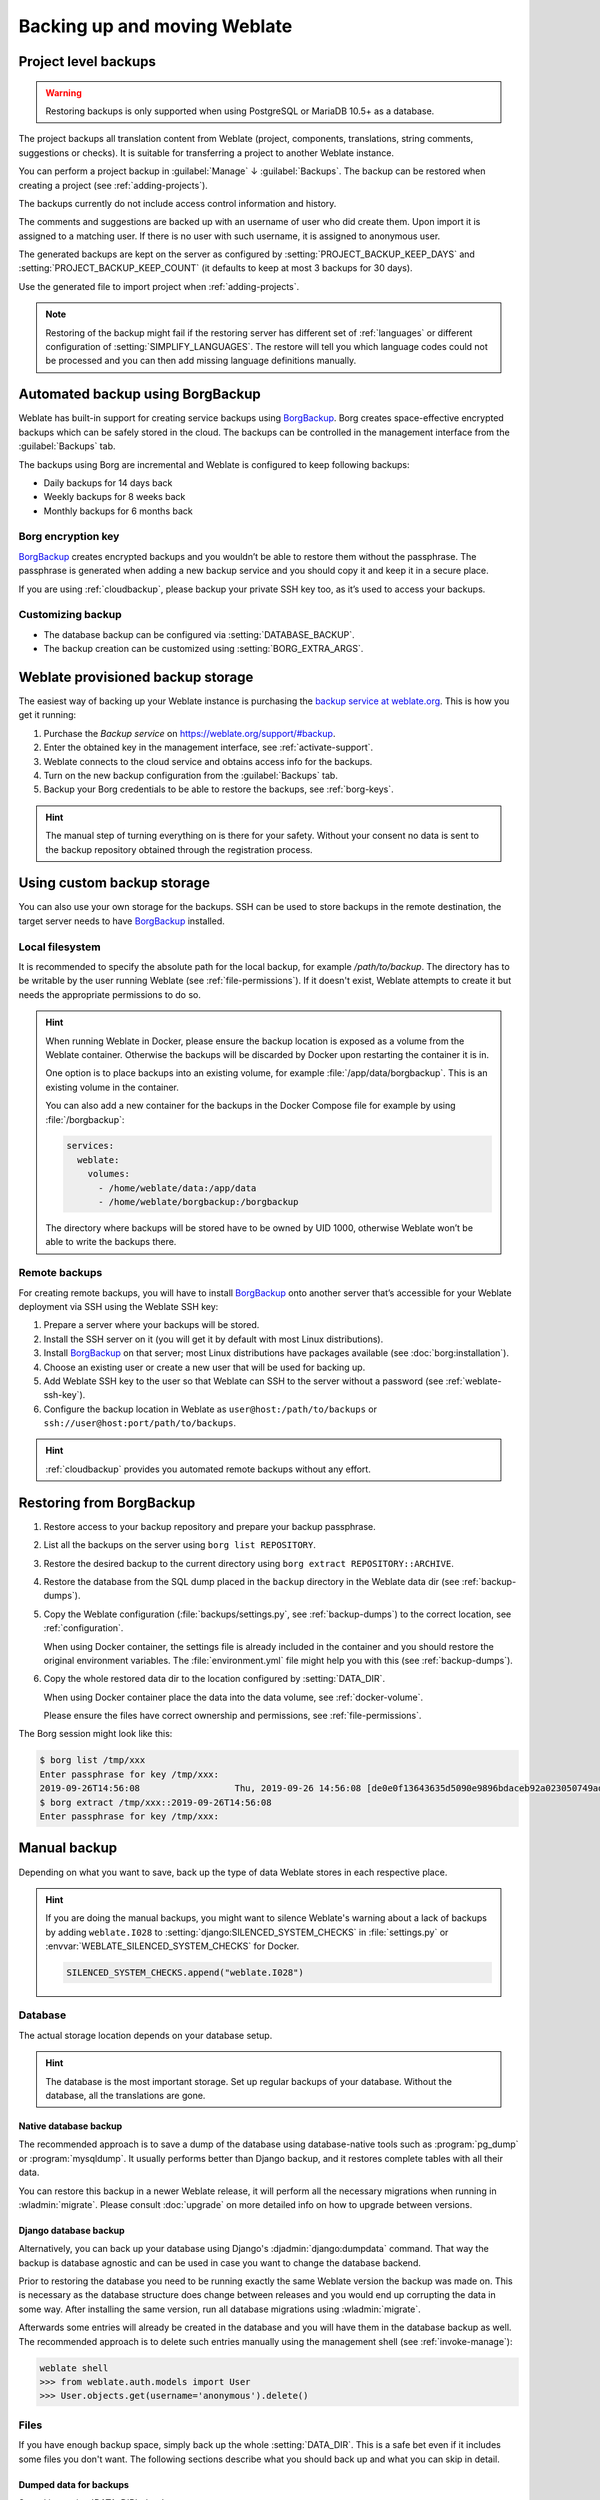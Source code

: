 .. _backup:

Backing up and moving Weblate
=============================

.. _projectbackup:

Project level backups
---------------------

.. versionadded:: 4.14

.. warning::

   Restoring backups is only supported when using PostgreSQL or MariaDB 10.5+ as a database.

The project backups all translation content from Weblate (project, components,
translations, string comments, suggestions or checks). It is suitable for
transferring a project to another Weblate instance.

You can perform a project backup in :guilabel:`Manage` ↓ :guilabel:`Backups`.
The backup can be restored when creating a project (see
:ref:`adding-projects`).

The backups currently do not include access control information and history.

The comments and suggestions are backed up with an username of user who did
create them. Upon import it is assigned to a matching user. If there is no user
with such username, it is assigned to anonymous user.

The generated backups are kept on the server as configured by
:setting:`PROJECT_BACKUP_KEEP_DAYS` and :setting:`PROJECT_BACKUP_KEEP_COUNT`
(it defaults to keep at most 3 backups for 30 days).

Use the generated file to import project when :ref:`adding-projects`.

.. note::

   Restoring of the backup might fail if the restoring server has different set
   of :ref:`languages` or different configuration of
   :setting:`SIMPLIFY_LANGUAGES`. The restore will tell you which language
   codes could not be processed and you can then add missing language
   definitions manually.

Automated backup using BorgBackup
---------------------------------

Weblate has built-in support for creating service backups using `BorgBackup`_.
Borg creates space-effective encrypted backups which can be safely stored in
the cloud. The backups can be controlled in the management interface from the
:guilabel:`Backups` tab.

.. versionchanged:: 4.4.1

   Both PostgreSQL and MySQL/MariaDB databases are included in the automated backups.

The backups using Borg are incremental and Weblate is configured to keep following backups:

* Daily backups for 14 days back
* Weekly backups for 8 weeks back
* Monthly backups for 6 months back

.. image:: /screenshots/backups.webp

.. _borg-keys:

Borg encryption key
~~~~~~~~~~~~~~~~~~~

`BorgBackup`_ creates encrypted backups and you wouldn’t be able to restore them
without the passphrase. The passphrase is generated when adding a new
backup service and you should copy it and keep it in a secure place.

If you are using :ref:`cloudbackup`, please backup your private SSH key
too, as it’s used to access your backups.

.. seealso::

   :doc:`borg:usage/init`

Customizing backup
~~~~~~~~~~~~~~~~~~

* The database backup can be configured via :setting:`DATABASE_BACKUP`.
* The backup creation can be customized using :setting:`BORG_EXTRA_ARGS`.

.. _cloudbackup:

Weblate provisioned backup storage
----------------------------------

The easiest way of backing up your Weblate instance is purchasing the `backup
service at weblate.org <https://weblate.org/support/#backup>`_. This
is how you get it running:

1. Purchase the `Backup service` on https://weblate.org/support/#backup.
2. Enter the obtained key in the management interface, see :ref:`activate-support`.
3. Weblate connects to the cloud service and obtains access info for the backups.
4. Turn on the new backup configuration from the :guilabel:`Backups` tab.
5. Backup your Borg credentials to be able to restore the backups, see :ref:`borg-keys`.

.. hint::

   The manual step of turning everything on is there for your safety.
   Without your consent no data is sent to the backup repository obtained
   through the registration process.

.. _custombackup:

Using custom backup storage
---------------------------

You can also use your own storage for the backups. SSH can be used to store
backups in the remote destination, the target server needs to have
`BorgBackup`_ installed.

.. seealso::

   :doc:`borg:usage/general` in the Borg documentation

Local filesystem
~~~~~~~~~~~~~~~~

It is recommended to specify the absolute path for the local backup, for example
`/path/to/backup`. The directory has to be writable by the user running Weblate
(see :ref:`file-permissions`). If it doesn't exist, Weblate attempts
to create it but needs the appropriate permissions to do so.

.. hint::

    When running Weblate in Docker, please ensure the backup location
    is exposed as a volume from the Weblate container. Otherwise the backups
    will be discarded by Docker upon restarting the container it is in.

    One option is to place backups into an existing volume, for example
    :file:`/app/data/borgbackup`. This is an existing volume in the container.

    You can also add a new container for the backups in the Docker Compose file
    for example by using :file:`/borgbackup`:

    .. code-block:: yaml

        services:
          weblate:
            volumes:
              - /home/weblate/data:/app/data
              - /home/weblate/borgbackup:/borgbackup

    The directory where backups will be stored have to be owned by UID 1000,
    otherwise Weblate won’t be able to write the backups there.

Remote backups
~~~~~~~~~~~~~~

For creating remote backups, you will have to install `BorgBackup`_
onto another server that’s accessible for your Weblate deployment
via SSH using the Weblate SSH key:

1. Prepare a server where your backups will be stored.
2. Install the SSH server on it (you will get it by default with most Linux distributions).
3. Install `BorgBackup`_ on that server; most Linux distributions have packages available (see :doc:`borg:installation`).
4. Choose an existing user or create a new user that will be used for backing up.
5. Add Weblate SSH key to the user so that Weblate can SSH to the server without a password (see :ref:`weblate-ssh-key`).
6. Configure the backup location in Weblate as ``user@host:/path/to/backups`` or ``ssh://user@host:port/path/to/backups``.

.. hint::

    :ref:`cloudbackup` provides you automated remote backups without any effort.

.. seealso::

   :ref:`weblate-ssh-key`, :doc:`borg:usage/general`

Restoring from BorgBackup
-------------------------

1. Restore access to your backup repository and prepare your backup passphrase.

2. List all the backups on the server using ``borg list REPOSITORY``.

3. Restore the desired backup to the current directory using ``borg extract REPOSITORY::ARCHIVE``.

4. Restore the database from the SQL dump placed in the ``backup`` directory in the Weblate data dir (see :ref:`backup-dumps`).

5. Copy the Weblate configuration (:file:`backups/settings.py`, see
   :ref:`backup-dumps`) to the correct location, see :ref:`configuration`.

   When using Docker container, the settings file is already included in the
   container and you should restore the original environment variables. The
   :file:`environment.yml` file might help you with this (see :ref:`backup-dumps`).

6. Copy the whole restored data dir to the location configured by
   :setting:`DATA_DIR`.

   When using Docker container place the data into the data volume, see
   :ref:`docker-volume`.

   Please ensure the files have correct ownership and permissions, see :ref:`file-permissions`.

The Borg session might look like this:

.. code-block:: console

   $ borg list /tmp/xxx
   Enter passphrase for key /tmp/xxx:
   2019-09-26T14:56:08                  Thu, 2019-09-26 14:56:08 [de0e0f13643635d5090e9896bdaceb92a023050749ad3f3350e788f1a65576a5]
   $ borg extract /tmp/xxx::2019-09-26T14:56:08
   Enter passphrase for key /tmp/xxx:

.. seealso::

   :doc:`borg:usage/list`,
   :doc:`borg:usage/extract`


.. _BorgBackup: https://www.borgbackup.org/


Manual backup
-------------

Depending on what you want to save, back up the type of data Weblate stores in each respective place.

.. hint::

   If you are doing the manual backups, you might want to
   silence Weblate's warning about a lack of backups by adding ``weblate.I028`` to
   :setting:`django:SILENCED_SYSTEM_CHECKS` in :file:`settings.py` or
   :envvar:`WEBLATE_SILENCED_SYSTEM_CHECKS` for Docker.

   .. code-block:: python

      SILENCED_SYSTEM_CHECKS.append("weblate.I028")

Database
~~~~~~~~

The actual storage location depends on your database setup.

.. hint::

   The database is the most important storage. Set up regular backups of your
   database. Without the database, all the translations are gone.

Native database backup
++++++++++++++++++++++

The recommended approach is to save a dump of the database using database-native
tools such as :program:`pg_dump` or :program:`mysqldump`. It usually performs
better than Django backup, and it restores complete tables with all their data.

You can restore this backup in a newer Weblate release, it will perform all the
necessary migrations when running in :wladmin:`migrate`. Please consult
:doc:`upgrade` on more detailed info on how to upgrade between versions.

Django database backup
++++++++++++++++++++++

Alternatively, you can back up your database using Django's :djadmin:`django:dumpdata`
command. That way the backup is database agnostic and can be used in case you
want to change the database backend.

Prior to restoring the database you need to be running exactly the same Weblate
version the backup was made on. This is necessary as the database structure does
change between releases and you would end up corrupting the data in some way.
After installing the same version, run all database migrations using
:wladmin:`migrate`.

Afterwards some entries will already be created in the database and you
will have them in the database backup as well. The recommended approach is to
delete such entries manually using the management shell (see :ref:`invoke-manage`):

.. code-block:: console

   weblate shell
   >>> from weblate.auth.models import User
   >>> User.objects.get(username='anonymous').delete()

Files
~~~~~

If you have enough backup space, simply back up the whole :setting:`DATA_DIR`. This
is a safe bet even if it includes some files you don't want.
The following sections describe what you should back up and what you
can skip in detail.

.. _backup-dumps:

Dumped data for backups
+++++++++++++++++++++++

.. versionchanged:: 4.7

   The environment dump was added as :file:`environment.yml` to help in
   restoring in the Docker environments.

Stored in :setting:`DATA_DIR` ``/backups``.

Weblate dumps various data here, and you can include these files for more complete
backups. The files are updated daily (requires a running Celery beats server, see
:ref:`celery`). Currently, this includes:

* Weblate settings as :file:`settings.py` (there is also expanded version in :file:`settings-expanded.py`).
* PostgreSQL database backup as :file:`database.sql`.
* Environment dump as :file:`environment.yml`.

The database backups are saved as plain text by default, but they can also be compressed
or entirely skipped using :setting:`DATABASE_BACKUP`.

To restore the database backup, load it using database tools, for example:

.. code-block:: shell

   psql --file=database.sql weblate

Version control repositories
++++++++++++++++++++++++++++

Stored in :setting:`DATA_DIR` ``/vcs``.

The version control repositories contain a copy of your upstream repositories
with Weblate changes. If you have :ref:`component-push_on_commit` enabled for all your
translation components, all Weblate changes are included upstream. No need to
back up the repositories on the Weblate side as they can be cloned
again from the upstream location(s) with no data loss.

SSH and GPG keys
++++++++++++++++

Stored in :setting:`DATA_DIR` ``/ssh`` and :setting:`DATA_DIR` ``/home``.

If you are using SSH or GPG keys generated by Weblate, you should back up these
locations. Otherwise you will lose the private keys and you will have to
regenerate new ones.

User uploaded files
+++++++++++++++++++

Stored in :setting:`DATA_DIR` ``/media``.

You should back up all user uploaded files (e.g. :ref:`screenshots`).

Celery tasks
++++++++++++

The Celery task queue might contain some info, but is usually not needed
for a backup. At most you will lose updates not yet been processed to translation
memory. It is recommended to perform the fulltext or repository update upon
restoration anyhow, so there is no problem in losing these.

.. seealso::

   :ref:`celery`

Command-line for manual backup
~~~~~~~~~~~~~~~~~~~~~~~~~~~~~~

Using a cron job, you can set up a Bash command to be executed on a daily basis, for example:

.. code-block:: console

     $ tar -Jcf ~/backup/weblate-backup-$(date -u +%Y-%m-%d_%H%M%S).xz backups vcs ssh home media fonts secret

You can adjust the list of folders and files to your needs. To avoid saving the translation memory (in backups folder), you can use:

.. code-block:: console

     $ tar -Jcf ~/backup/weblate-backup-$(date -u +%Y-%m-%d_%H%M%S).xz backups/database.sql backups/settings.py vcs ssh home media fonts secret

Restoring manual backup
-----------------------

1. Restore all data you have backed up.

2. Update all repositories using :wladmin:`updategit`.

   .. code-block:: sh

         weblate updategit --all

Moving a Weblate installation
------------------------------

Relocate your installation to a different system
by following the backing up and restoration instructions above.

.. seealso::

   `Upgrading from Python 2 to Python 3 in the Weblate 3.11.1 documentation <https://docs.weblate.org/en/weblate-3.11.1/admin/upgrade.html#upgrading-from-python-2-to-python-3>`_,
   :ref:`database-migration`
